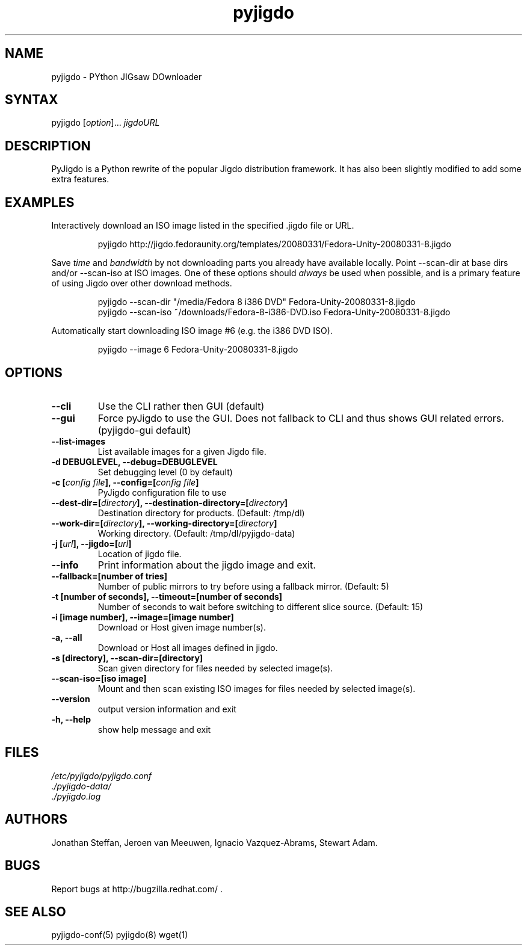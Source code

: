 .TH "pyjigdo" "1" "0.3.0" "Fedora Unity" ""
.SH "NAME"
.LP 
pyjigdo \- PYthon JIGsaw DOwnloader
.SH "SYNTAX"
.LP 
pyjigdo [\fIoption\fP]... \fIjigdoURL\fP
.SH "DESCRIPTION"
.LP 
PyJigdo is a Python rewrite of the popular Jigdo distribution framework. It has also been slightly modified to add some extra features.
.SH "EXAMPLES"
.LP 
Interactively download an ISO image listed in the specified .jigdo file or URL.
.IP 
pyjigdo\ http://jigdo.fedoraunity.org/templates/20080331/Fedora\-Unity\-20080331\-8.jigdo
.LP 
Save \fItime\fP and \fIbandwidth\fP by not downloading parts you already have available locally. Point \-\-scan\-dir at base dirs and/or \-\-scan\-iso at ISO images. One of these options should \fIalways\fP be used when possible, and is a primary feature of using Jigdo over other download methods.
.IP 
pyjigdo \-\-scan\-dir "/media/Fedora\ 8\ i386\ DVD" Fedora\-Unity\-20080331\-8.jigdo
.br 
pyjigdo \-\-scan\-iso ~/downloads/Fedora\-8\-i386\-DVD.iso Fedora\-Unity\-20080331\-8.jigdo
.LP 
Automatically start downloading ISO image #6 (e.g. the i386 DVD ISO).
.IP 
pyjigdo \-\-image 6 Fedora\-Unity\-20080331\-8.jigdo
.SH "OPTIONS"
.LP 
.TP 
\fB\-\-cli\fR
Use the CLI rather then GUI (default)
.TP 
\fB\-\-gui\fR
Force pyJigdo to use the GUI. Does not fallback to CLI and thus shows GUI related errors. (pyjigdo\-gui default)
.TP 
\fB\-\-list\-images\fR
List available images for a given Jigdo file.
.TP 
\fB\-d DEBUGLEVEL, \-\-debug=DEBUGLEVEL\fR
Set debugging level (0 by default)
.TP 

\fB\-c [\fIconfig file\fP], \-\-config=[\fIconfig file\fP]\fR
PyJigdo configuration file to use
.TP 
\fB\-\-dest\-dir=[\fIdirectory\fP], \-\-destination\-directory=[\fIdirectory\fP]\fR
Destination directory for products. (Default: /tmp/dl)
.TP 
\fB\-\-work\-dir=[\fIdirectory\fP], \-\-working\-directory=[\fIdirectory\fP]\fR
Working directory. (Default: /tmp/dl/pyjigdo\-data)
.TP 

\fB\-j [\fIurl\fP], \-\-jigdo=[\fIurl\fP]\fR
Location of jigdo file.
.TP 
\fB\-\-info\fR
Print information about the jigdo image and exit.
.TP 
\fB\-\-fallback=[number of tries]\fR
Number of public mirrors to try before using a fallback mirror. (Default: 5)
.TP 
\fB\-t [number of seconds], \-\-timeout=[number of seconds]\fR
Number of seconds to wait before switching to different slice source. (Default: 15)
.TP 

\fB\-i [image number], \-\-image=[image number]\fR
Download or Host given image number(s).
.TP 
\fB\-a, \-\-all\fR
Download or Host all images defined in jigdo.
.TP 
\fB\-s [directory], \-\-scan\-dir=[directory]\fR
Scan given directory for files needed by selected image(s).
.TP 
\fB\-\-scan\-iso=[iso image]\fR
Mount and then scan existing ISO images for files needed by selected image(s).
.TP 

\fB\-\-version\fR
output version information and exit
.TP 
\fB\-h, \-\-help\fR
show help message and exit
.SH "FILES"
.LP 
\fI /etc/pyjigdo/pyjigdo.conf\fP 
.br 
\fI ./pyjigdo\-data/\fP
.br 
\fI ./pyjigdo.log\fP
.SH "AUTHORS"
.LP 
Jonathan Steffan, Jeroen van Meeuwen, Ignacio Vazquez\-Abrams, Stewart Adam.
.SH "BUGS"
.LP 
Report bugs at http://bugzilla.redhat.com/ .
.SH "SEE ALSO"
.LP 
pyjigdo\-conf(5) pyjigdo(8) wget(1)
